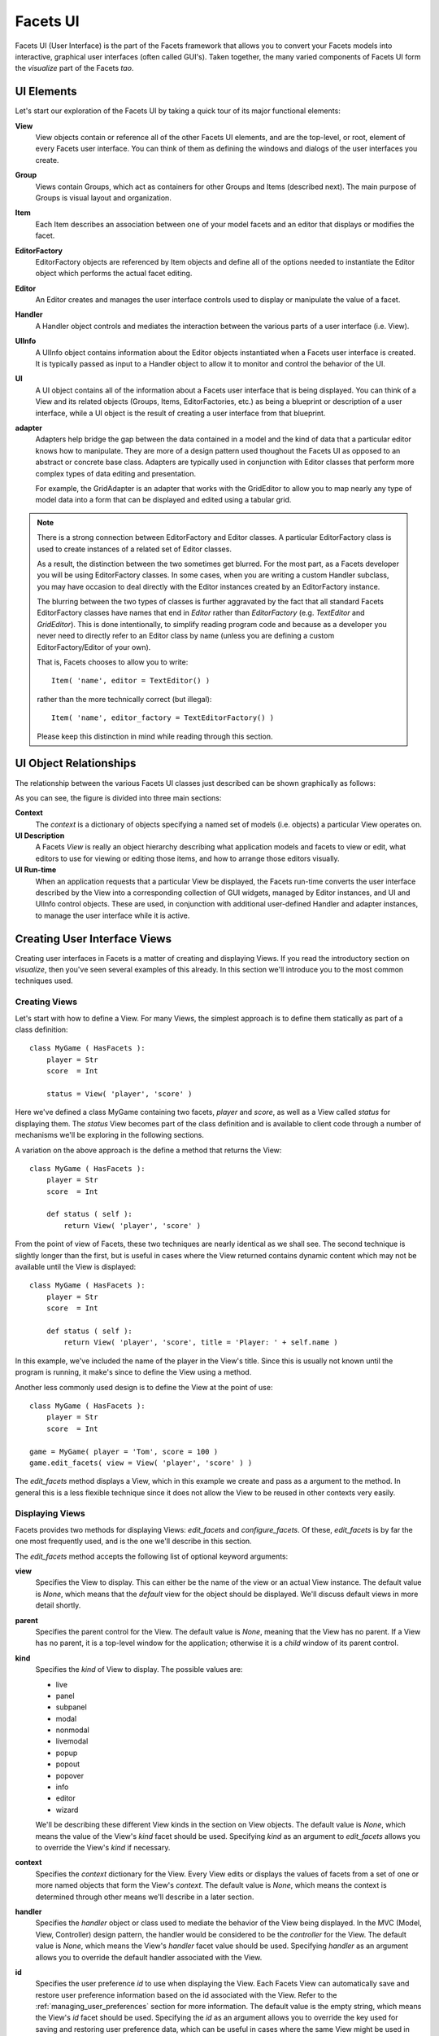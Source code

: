Facets UI
=========

Facets UI (User Interface) is the part of the Facets framework that allows you
to convert your Facets models into interactive, graphical user interfaces (often
called GUI's). Taken together, the many varied components of Facets UI form the
*visualize* part of the Facets *tao*.

UI Elements
-----------

Let's start our exploration of the Facets UI by taking a quick tour of its major
functional elements:

**View**
    View objects contain or reference all of the other Facets UI elements, and
    are the top-level, or root, element of every Facets user interface. You can
    think of them as defining the windows and dialogs of the user interfaces you
    create.

**Group**
    Views contain Groups, which act as containers for other Groups and Items
    (described next). The main purpose of Groups is visual layout and
    organization.

**Item**
    Each Item describes an association between one of your model facets and an
    editor that displays or modifies the facet.

**EditorFactory**
    EditorFactory objects are referenced by Item objects and define all of the
    options needed to instantiate the Editor object which performs the actual
    facet editing.

**Editor**
    An Editor creates and manages the user interface controls used to display or
    manipulate the value of a facet.

**Handler**
    A Handler object controls and mediates the interaction between the various
    parts of a user interface (i.e. View).

**UIInfo**
    A UIInfo object contains information about the Editor objects instantiated
    when a Facets user interface is created. It is typically passed as input to
    a Handler object to allow it to monitor and control the behavior of the UI.

**UI**
    A UI object contains all of the information about a Facets user interface
    that is being displayed. You can think of a View and its related objects
    (Groups, Items, EditorFactories, etc.) as being a blueprint or description
    of a user interface, while a UI object is the result of creating a user interface from that blueprint.

**adapter**
    Adapters help bridge the gap between the data contained in a model and the
    kind of data that a particular editor knows how to manipulate. They are more
    of a design pattern used thoughout the Facets UI as opposed to an abstract
    or concrete base class. Adapters are typically used in conjunction with
    Editor classes that perform more complex types of data editing and
    presentation.

    For example, the GridAdapter is an adapter that works with the GridEditor to
    allow you to map nearly any type of model data into a form that can be
    displayed and edited using a tabular grid.

.. note::

   There is a strong connection between EditorFactory and Editor classes. A
   particular EditorFactory class is used to create instances of a related set
   of Editor classes.

   As a result, the distinction between the two sometimes get blurred. For the
   most part, as a Facets developer you will be using EditorFactory classes. In
   some cases, when you are writing a custom Handler subclass, you may have
   occasion to deal directly with the Editor instances created by an
   EditorFactory instance.

   The blurring between the two types of classes is further aggravated by the
   fact that all standard Facets EditorFactory classes have names that end in
   *Editor* rather than *EditorFactory* (e.g. *TextEditor* and *GridEditor*).
   This is done intentionally, to simplify reading program code and because as a
   developer you never need to directly refer to an Editor class by name (unless
   you are defining a custom EditorFactory/Editor of your own).

   That is, Facets chooses to allow you to write::

       Item( 'name', editor = TextEditor() )

   rather than the more technically correct (but illegal)::

       Item( 'name', editor_factory = TextEditorFactory() )

   Please keep this distinction in mind while reading through this section.

UI Object Relationships
-----------------------

The relationship between the various Facets UI classes just described can be
shown graphically as follows:

.. image:: images/ui_objects_graph.jpg

As you can see, the figure is divided into three main sections:

**Context**
    The *context* is a dictionary of objects specifying a named set of models
    (i.e. objects) a particular View operates on.

**UI Description**
    A Facets *View* is really an object hierarchy describing what application
    models and facets to view or edit, what editors to use for viewing or
    editing those items, and how to arrange those editors visually.

**UI Run-time**
    When an application requests that a particular View be displayed, the Facets
    run-time converts the user interface described by the View into a
    corresponding collection of GUI widgets, managed by Editor instances, and UI
    and UIInfo control objects. These are used, in conjunction with additional
    user-defined Handler and adapter instances, to manage the user interface
    while it is active.

Creating User Interface Views
-----------------------------

Creating user interfaces in Facets is a matter of creating and displaying Views.
If you read the introductory section on *visualize*, then you've seen several
examples of this already. In this section we'll introduce you to the most common
techniques used.

Creating Views
^^^^^^^^^^^^^^

Let's start with how to define a View. For many Views, the simplest approach is
to define them statically as part of a class definition::

    class MyGame ( HasFacets ):
        player = Str
        score  = Int

        status = View( 'player', 'score' )

Here we've defined a class MyGame containing two facets, *player* and *score*,
as well as a View called *status* for displaying them. The *status* View becomes
part of the class definition and is available to client code through a number of
mechanisms we'll be exploring in the following sections.

A variation on the above approach is the define a method that returns the View::

    class MyGame ( HasFacets ):
        player = Str
        score  = Int

        def status ( self ):
            return View( 'player', 'score' )

From the point of view of Facets, these two techniques are nearly identical as
we shall see. The second technique is slightly longer than the first, but is
useful in cases where the View returned contains dynamic content which may not
be available until the View is displayed::

    class MyGame ( HasFacets ):
        player = Str
        score  = Int

        def status ( self ):
            return View( 'player', 'score', title = 'Player: ' + self.name )

In this example, we've included the name of the player in the View's title.
Since this is usually not known until the program is running, it make's since to
define the View using a method.

Another less commonly used design is to define the View at the point of use::

    class MyGame ( HasFacets ):
        player = Str
        score  = Int

    game = MyGame( player = 'Tom', score = 100 )
    game.edit_facets( view = View( 'player', 'score' ) )

The *edit_facets* method displays a View, which in this example we create and
pass as a argument to the method. In general this is a less flexible technique
since it does not allow the View to be reused in other contexts very easily.

Displaying Views
^^^^^^^^^^^^^^^^

Facets provides two methods for displaying Views: *edit_facets* and
*configure_facets*. Of these, *edit_facets* is by far the one most frequently
used, and is the one we'll describe in this section.

The *edit_facets* method accepts the following list of optional keyword
arguments:

**view**
    Specifies the View to display. This can either be the name of the view or
    an actual View instance. The default value is *None*, which means that the
    *default* view for the object should be displayed. We'll discuss default
    views in more detail shortly.

**parent**
    Specifies the parent control for the View. The default value is *None*,
    meaning that the View has no parent. If a View has no parent, it is a
    top-level window for the application; otherwise it is a *child* window of
    its parent control.

**kind**
    Specifies the *kind* of View to display. The possible values are:

    * live
    * panel
    * subpanel
    * modal
    * nonmodal
    * livemodal
    * popup
    * popout
    * popover
    * info
    * editor
    * wizard

    We'll be describing these different View kinds in the section on View
    objects. The default value is *None*, which means the value of the View's
    *kind* facet should be used. Specifying *kind* as an argument to
    *edit_facets* allows you to override the View's *kind* if necessary.

**context**
    Specifies the *context* dictionary for the View. Every View edits or
    displays the values of facets from a set of one or more named objects that
    form the View's *context*. The default value is *None*, which means the
    context is determined through other means we'll describe in a later section.

**handler**
    Specifies the *handler* object or class used to mediate the behavior of the
    View being displayed. In the MVC (Model, View, Controller) design pattern,
    the handler would be considered to be the *controller* for the View. The
    default value is *None*, which means the View's *handler* facet value should
    be used. Specifying *handler* as an argument allows you to override the
    default handler associated with the View.

**id**
    Specifies the user preference *id* to use when displaying the View. Each
    Facets View can automatically save and restore user preference information
    based on the id associated with the View. Refer to the
    :ref:`managing_user_preferences` section for more information. The default
    value is the empty string, which means the View's *id* facet should be used.
    Specifying the *id* as an argument allows you to override the key used for
    saving and restoring user preference data, which can be useful in cases
    where the same View might be used in multiple application contexts which are
    logically different to the user.

**scrollable**
    Specifies whether or not the View being displayed is scrollable. A value of
    True means the View should support a vertical scroll bar that allows the
    contents of the View to be scrolled. A False value indicates the View should
    be large enough to display the entire contents of the View without
    scrolling.

    The default value is *None*, which means that the View's *scrollable* facet
    should be used to determine whether a scroll bar should be added. Again,
    specifying *scrollable* as an argument allows you to override the View's
    value if necessary.

Default View
------------

Every Facet's object has a View associated with it called its *default* view.
This is the View displayed when no explicit view is specified with an
*edit_facets* or *configure_facets* method call. The rules used to define the
default view are as follows:

* If the object's class has a statically defined View called *facets_view*, then
  that is the default view.
* If the object's class only has a single statically defined View, then that is
  the default view, even if it is not called *facets_view*.
* If the object's class has more than one statically defined View, and none of
  them are called *facets_view*, then the default view is dynamically
  synthesized using all *editable* facets for the object. The View contains a
  single vertical Group containing all of the editable facets in alphabetical
  order and using the default Editor associated with each facet. Note that
  *editable* facets refers to the list of facet names returned by the object's
  *editable_facets* method, which you can override to return a list different
  than the default implementation if necessary.

It is very common to define a class with only a single statically defined View.
That View then becomes the *default* view for the class, no matter what its name
is. This fact is reflected in many examples in this guide, where you will see
code like::

    class DieRoll ( HasFacets ):
        die_1 = Int
        die_2 = Int

        view = View(
            Item( 'die_1', style = 'readonly' ),
            Item( 'die_2', style = 'readonly' )
        )

        def _die_1_default ( self ): return randint( 1, 6 )
        def _die_2_default ( self ): return randint( 1, 6 )

    DieRoll().edit_facets()

This code displays the View called *view* even though it is not explicity
referenced in the *edit_facets* call, since it is the default view for the
class.

Group
-----

There are a number of different Group subtypes that support
various layout styles and approaches:

**VGroup**
    Organizes its contents vertically. For example:

.. image:: images/group_vgroup.jpg

**HGroup**
    Organizes its contents horizontally. For example:

.. image:: images/group_hgroup.jpg

**VGrid**
    Organizes its contents using a grid-based layout. For example:

.. image:: images/group_vgrid.jpg

**HFlow**
    Organizes its contents horizontally with support for wrapping elements
    vertically when the horizontal space required exceeds the space
    available.

**VFlow**
    Organizes its contents vertically with support for wrapping elements
    horizontally when the vertical space required exceeds the space
    available.

**VFold**
    Organizes its contents vertically using a series of tabs that allow the user
    to open and close individual elements. For example:

.. image:: images/group_vfold.jpg

**HSplit**
    Organizes its contents horizontally with user adjustable splitter bars
    provided to control the size of each element. For example:

.. image:: images/group_hsplit.jpg

**VSplit**
    Organizes its contents vertically with user adjustable splitter bars
    provided to control the size of each element. For example:

.. image:: images/group_vsplit.jpg

**Tabbed**
    Organizes its contents into a series of tabbed notebook pages. For example:

.. image:: images/group_tabbed.jpg

**StatusBar**
    Organizes its contents horizontally using a visual style typically
    associated with application status bars or tool bars. For example:

.. image:: images/group_statusbar.jpg

.. _managing_user_preferences:

Managing User Preferences
-------------------------

One hallmark of a well-designed and user-friendly application is its ability to
customise its behavior to fit each user. While this customisation can taken many
forms, we'll mention a few typical examples:

* Remembering each application window's or dialog's most recent size and
  position and restoring that size and position the next time the window or
  dialog is needed.
* Remembering and restoring the arrangement of tabbed views and splitter bars
  contained within a window across application sessions.
* Remembering and restoring the order and widths of columns displayed in a
  particular tabular grid from one use to the next.
* Remembering the most recently used paths or files selected in a particular
  application context.

One important feature of the Facets UI system is that it makes implementing
these types of user preference behaviors very simple. In the remainder of this
section we'll explain the details of how to enable and use the Facets user
preference system when creating user interfaces.

View id
^^^^^^^

As we've already learned, each Facets user interface is created from a View
object. And each View instance has a string-valued *id* facet used to identify
the View to the Facets user preference system. If the value of *id* is the
empty string, then no user preference information is saved or restored for the
View.

However, if *id* is non-empty, its value is used as a *key* for saving and
restoring all user preference information for the View in the user specific
Facets data base. Thus all you need to do to enable Facets user preference
management system is to make sure that your View instances have non-empty *id*
facet values.

In addition to enabling user preference management, you automatically also get
one of the user preference items we mentioned earlier, namely that of saving and
restoring an application window's or dialog's size and position from one use to
the next.

That is, if a View's id is non-empty, then each time the View is displayed,
Facets checks to see if it has size and position information for the View in its
data base, using the View's *id* facet as the data base key. If it does,the
saved preference information is used to size and position the View when
displayed to the user. If it does not, then the size and position information
specified by the View object itself is used instead.

Similarly, when a View is closed, Facets checks the View's *id* facet. If it is
non-empty, the size and position of the View's window or dialog is used to
update (or create) the user preference information saved in the Facets data base
under the View's *id* facet's value. If the View's *id* is empty, the data base
is not updated.

.. note::
   Facets never deletes user preference information from the data base. If you
   use a non-empty View id for a while, and later decide not to use it (i.e.
   make it the empty string), then any existing Facets data bases containing
   user preference data saved under the original View id will not be affected.
   The user preference information will simply sit there unused until it is
   explicitly deleted.

So, now that you've learned about saving user preference information by
setting a View's *id* facet to a non-empty value, what should you set the value
to? Good question!

Since all user preference information gets saved into each user's personal
Facets data base, we should try to avoid stepping on any other Facets
application's user preference data if at all possible. So using a View id of
```My View``` may not be a good choice.

The recommended convention for View id values is to use names of the form:
```package1.package2. ... .module.class``` to avoid accidental name collisions.
Of course, the string refers to the Python package, module and class where the
associated View is defined. For example::

    View(
        ...
        id = facets.extra.tools.image_knife.ImageKnife
    )

Since fully-qualified module and class names should normally be unique within
a user's Python path, following this convention should avoid most problems.

Of course, there are some additional cases to consider:

* Classes that define more than one View with user preference data.
* View's that are used in more than one context.

For the first case, appending the View's name to its id should be sufficient to
resolve the problem. For example::

    class MyApp ( HasFacets ):
        ...
        main_view = View(
            ...
            id = 'my_package.my_app.MyApp:main_view'
        )

        options_view = View(
            ...
            id = 'my_package.my_app.MyApp:options_view'
        )

The second case can arise when you create some kind of reusable component with
a View that might be used in different applications or contexts. In cases like
this, even though it is the exact same View, the user may want to have
different preference settings saved from one application or context to the next.

In this case, you should probably include some information in the View's *id*
that identifies the application context as well as your View. For example, you
might add an application settable *id* or *name* facet to your component the
application can use to identify itself. For example::

    class MyComponent ( HasFacets ):
        ...
        name = Str( 'default' )
        ...
        def default_facets_view ( self ):
            return View(
                ...
                id = 'my_package.my_component.MyComponent:' + self.name
            )

In this case we've qualified our unique View class name with our (hopefully)
unique application context *name* to create a composite id that allows it to be
used by multiple applications with both application and user specific preference
settings. Note also how we have dynamically created the View in order to set the
*id* facet using the application provided name information.

The conventions outlined above are also the ones used by Facets itself, as shown
by the following screen shot, which shows the FacetDB tool displaying some of
the user preference View id keys saved on the author's system:

.. image:: images/db_tool.jpg

Group id
^^^^^^^^

Views contain Groups used to organize the appearance of a user interface is
various ways, such as by using notebook tabs (Tabbed) or horizontal and vertical
splitter bars (HSplit and VSplit). Using groups like these give users the
ability to organize and adjust a window or dialog's content to their liking. In
such cases, users probably will also want to be able to persist their tab
organization and splitter bar settings from one session to the next.

You can accomodate this in your application simply by setting the *id* facet of
any Group (such as a Tabbed, HSPlit or VSplit instance) to a non-empty string,
just as you did for the View instance. For example::

    class MyApp ( HasFacets ):
        ...
        view = View(
            Tabbed(
                Item( ... ),
                Item( ... ),
                Item( ''' ),
                id = 'tabbed'
            ),
            ...
            id = 'my_package.my_app.MyApp'
        )

Setting the Group's *id* to a non-empty string saves and restores the tab and
splitter bar position information for the Group as part of the user preference
data for the containing View.

There are a few additional items worth noting:

* Unlike the View *id*, which should be unique for a given user, the Group *id*
  value only needs to be unique within its containing View. This was illustrated
  by the Group id value of *tabbed* used in our preceding example.

  The reason for this is simple. All of the user preference data for a given
  View is stored in the Facets data base under the key given by the View's *id*
  value. The user preference data stored in the data base is actually a
  dictionary of values whose keys are the Group and Item *id* values contained
  in the View. When the View is created or closed, Facets associates each part
  of the user preference data for the View with each Group or Item it contains
  using its corresponding *id* value. For this reason, the Group (and Item) *id*
  values only need to be unique with their View.

* Another important point is that it is only necessary to assign a non-empty
  Group id to the outermost Group in a nested series of Tabbed, HSplit and
  VSplit groups. The reason is that internally Facets collapses all nested
  Tabbed, HSplit and VSplit groups into a single control called a DockWindow.
  The DockWindow manages all items contained within the nested series of groups
  as a single entity. Consequently you only have provide a Group id for the
  outermost such group, which is where the corresponding DockWindow is defined.
  At run-time the DockWindow saves or restores all of the tab and splitter bar
  information it maintains for all of the nested groups as a single entity under
  the outermost Group's id.

  Note that this applies as long as the nested groups consist only of Tabbed,
  HSplit or VSplit instances. Introducing Groups of other types into the
  hierarchy breaks the chain. If this situation occurs, you will have to define
  another unique Group id for the outermost Tabbed, HSplit, or VSplit group in
  the *inner chain*.

  The next two examples illustrate these scenarios::

      view = View(
          Tabbed(
                HSplit(
                    VSplit(
                         Item( ... ),
                         Item( ... )
                    ),
                    VSplit(
                        Item( ... ),
                        Item( ... )
                    )
                ),
                VGroup(
                    Item( ... ),
                    Item( ... )
                ),
                id = 'tabbed'
          )
      )

  In this case, only the outer Tabbed group needs a non-empty *id* value, since
  the nested HSplit and VSplit groups form an unbroken chain. The VGroup
  instance does not break the chain because it does not contain any additional
  groups that start a new chain:

  ::

      view = View(
          HSplit(
              VGroup(
                  HSplit(
                      Item( ... ),
                      Item( ... ),
                      id = 'hsplit2'
                  ),
                  HSplit(
                      Item( ... ),
                      Item( ... ),
                      id = 'hsplit3'
                  )
              ),
              VGroup(
                  Item( ... )
                  Item( ... )
              ),
              id = 'hsplit1'
          )
      )

  In this example, the situation has changed. The two inner HSplit groups are
  separated from the outermost HSplit group by a VGroup, which is not a Tabbed,
  HSplit or VSplit group. Internally, Facets creates three independent
  DockWindow controls to manage the various UI elements and each requires a
  unique Group id to save its user preference layout information under.

* Setting a non-empty Group id on a non-Tabbed, HSplit or VSplit group has no
  effect since no other Group types currently have user preference data to save
  or restore.

Item id
^^^^^^^

You can also save and restore user preference data for any of the Item instances
in a View. Follow the same procedure as before: simply assign a non-empty value
to the Item's *id* facet. As with a Group *id*, the value only needs to be
unique within the View the Item is contained in.

The user preference data for an Item is actually associated with the Editor used
by the Item. Some Editors have user preference data that can be saved and
restored, and others do not. Assigning a non-empty id to an Item with an Editor
that does not have any user preference data has no effect.

The following is a list of standard Facets editors that support saving and
restoring user preference data:

**ColorPaletteEditor**
    Saves and restores the user's color palette changes.

**GridEditor**
    Saves and restores user adjusted column width information.

**HistoryEditor**
    Saves and restores the most recently selected items in the user's history
    list.

**InstanceEditor**
    Saves and restores the user preference data for the View associated with the
    most recently edited instance value.

**NotebookEditor**
    Saves and restores the DockWindow user preference data associated with the
    editor. A NotebookEditor uses a DockWindow in its implementation and allows
    the DockWindow's user preference data concerning tab organization and
    splitter bar positions to be saved and restored as the NotebookEditor's user
    preference data. This is the same kind of preference data supported by the
    Tabbed, HSplit and VSplit groups.

**VipShellEditor**
    Saves and restores all of the user preference data settable using the
    VIP Shell's options dialog.

**CodeEditor**
    Saves and restores any user modified key bindings.

**FileEditor**
    Saves and restores the user's file selection history.

User Preference Pitfalls and Advice
^^^^^^^^^^^^^^^^^^^^^^^^^^^^^^^^^^^

Here are a few final words of warning and advice on using the Facets user
preference management system:

* To save *any* user preference information at all for a particular View, you
  *must* set its id to a non-empty value. It won't matter how many Group or
  Item id values you set if you forget to set the View's id to a non-empty
  value.

* Remember to set the Group or Item id values for all user interface elements
  that have user interface data you want saved. Any Group or Item with an empty
  id will not have user preference data saved for it, even if its View and other
  sibling Groups and Items have non-empty ids.

* The above rule is very important to remember when using Items with
  associated InstanceEditors. Editing an Instance facet  often results in
  displaying a nested View of the instance object. That View may have a unique
  id used for saving its user preference data, but it will have no effect if the
  Item or containing View used to display the sub-view has no id. Forgetting
  to assign an Item id for an instance facet is a common mistake that trips up
  new and experienced Facets users alike.

* Just because you can easily save user preference data for each View in your
  application doesn't mean that you must save it. Users may want some Views to
  never save user preference data. Other Views may work better if only some
  of the available user preference data is saved. It's really a design decision
  you have to make. Facets just tries to make the process of saving the data is
  simple as possible once you've determined what needs to be saved.
